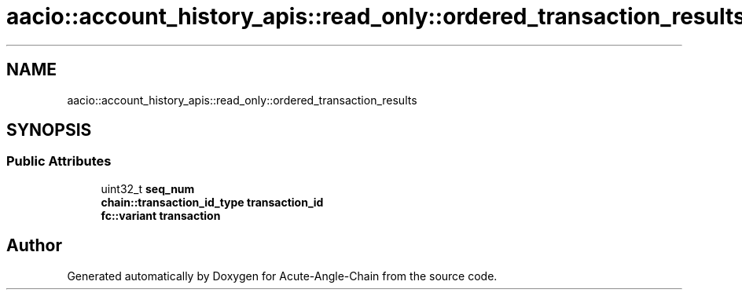 .TH "aacio::account_history_apis::read_only::ordered_transaction_results" 3 "Sun Jun 3 2018" "Acute-Angle-Chain" \" -*- nroff -*-
.ad l
.nh
.SH NAME
aacio::account_history_apis::read_only::ordered_transaction_results
.SH SYNOPSIS
.br
.PP
.SS "Public Attributes"

.in +1c
.ti -1c
.RI "uint32_t \fBseq_num\fP"
.br
.ti -1c
.RI "\fBchain::transaction_id_type\fP \fBtransaction_id\fP"
.br
.ti -1c
.RI "\fBfc::variant\fP \fBtransaction\fP"
.br
.in -1c

.SH "Author"
.PP 
Generated automatically by Doxygen for Acute-Angle-Chain from the source code\&.
